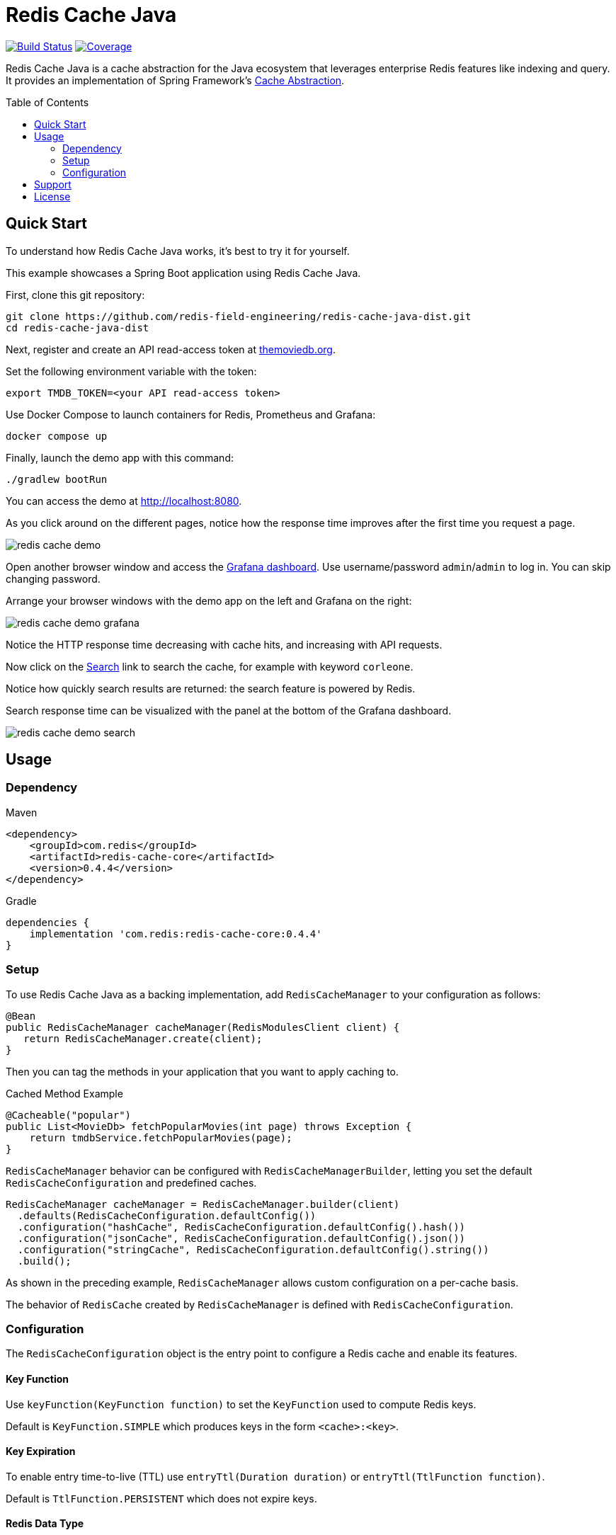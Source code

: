 = Redis Cache Java
:toc:
:toc-placement!:
:linkattrs:
:imagesdir:         .github/media
:codecov-token:     2cAc3dgZRA
:artifact-id:       redis-cache-core
:project-dist:      redis-cache-java-dist
:project-group:     com.redis
:project-name:      redis-cache
:project-owner:     redis-field-engineering
:project-title:     Redis Cache Java
:project-url:       https://github.com/{project-owner}/{project-dist}
:project-version: 0.4.4

image:https://github.com/{project-owner}/{project-name}/actions/workflows/early-access.yml/badge.svg["Build Status", link="https://github.com/{project-owner}/{project-name}/actions/workflows/early-access.yml"]
image:https://codecov.io/gh/{project-owner}/{project-name}/graph/badge.svg?token={codecov-token}["Coverage", link="https://codecov.io/gh/{project-owner}/{project-name}"]

{project-title} is a cache abstraction for the Java ecosystem that leverages enterprise Redis features like indexing and query.
It provides an implementation of Spring Framework's https://docs.spring.io/spring-framework/reference/6.1/integration.html#cache[Cache Abstraction].

toc::[]

== Quick Start

To understand how {project-title} works, it's best to try it for yourself.

This example showcases a Spring Boot application using {project-title}.

First, clone this git repository:

[source,console,subs="verbatim,attributes"]
----
git clone {project-url}.git
cd {project-dist}
----

Next, register and create an API read-access token at https://developer.themoviedb.org/docs/getting-started[themoviedb.org,window=tmdb].

Set the following environment variable with the token:

[source,console]
----
export TMDB_TOKEN=<your API read-access token>
----

Use Docker Compose to launch containers for Redis, Prometheus and Grafana:

[source,console]
----
docker compose up
----

Finally, launch the demo app with this command:

[source,console]
----
./gradlew bootRun
----

// tag::demoSteps[]

You can access the demo at http://localhost:8080/[http://localhost:8080,window=demo].

As you click around on the different pages, notice how the response time improves after the first time you request a page.

image:redis-cache-demo.png[]

Open another browser window and access the http://localhost:3000/d/1[Grafana dashboard,window=grafana].
Use username/password `admin`/`admin` to log in.
You can skip changing password.

Arrange your browser windows with the demo app on the left and Grafana on the right:

image:redis-cache-demo-grafana.png[]

Notice the HTTP response time decreasing with cache hits, and increasing with API requests.

Now click on the http://localhost:8080/movies/search[Search,window=demo] link to search the cache, for example with keyword `corleone`.

Notice how quickly search results are returned: the search feature is powered by Redis.

Search response time can be visualized with the panel at the bottom of the Grafana dashboard.

image:redis-cache-demo-search.png[]

// end::demoSteps[]

== Usage

=== Dependency

.Maven
[source,xml]
[subs="verbatim,attributes"]
----
<dependency>
    <groupId>{project-group}</groupId>
    <artifactId>{artifact-id}</artifactId>
    <version>{project-version}</version>
</dependency>
----

.Gradle
[source,groovy]
[subs="attributes"]
----
dependencies {
    implementation '{project-group}:{artifact-id}:{project-version}'
}
----

=== Setup

To use {project-title} as a backing implementation, add `RedisCacheManager` to your configuration as follows:

[source,java]
-----
@Bean
public RedisCacheManager cacheManager(RedisModulesClient client) {
   return RedisCacheManager.create(client);
}
-----

Then you can tag the methods in your application that you want to apply caching to.

.Cached Method Example
[source,java]
----
@Cacheable("popular")
public List<MovieDb> fetchPopularMovies(int page) throws Exception {
    return tmdbService.fetchPopularMovies(page);
}
----

`RedisCacheManager` behavior can be configured with `RedisCacheManagerBuilder`, letting you set the default `RedisCacheConfiguration` and predefined caches.

[source,java]
-----
RedisCacheManager cacheManager = RedisCacheManager.builder(client)
  .defaults(RedisCacheConfiguration.defaultConfig())
  .configuration("hashCache", RedisCacheConfiguration.defaultConfig().hash())
  .configuration("jsonCache", RedisCacheConfiguration.defaultConfig().json())
  .configuration("stringCache", RedisCacheConfiguration.defaultConfig().string())
  .build();
-----

As shown in the preceding example, `RedisCacheManager` allows custom configuration on a per-cache basis.

The behavior of `RedisCache` created by `RedisCacheManager` is defined with `RedisCacheConfiguration`.

=== Configuration

The `RedisCacheConfiguration` object is the entry point to configure a Redis cache and enable its features.

==== Key Function

Use `keyFunction(KeyFunction function)` to set the `KeyFunction` used to compute Redis keys.

Default is `KeyFunction.SIMPLE` which produces keys in the form `<cache>:<key>`.

==== Key Expiration

To enable entry time-to-live (TTL) use `entryTtl(Duration duration)` or `entryTtl(TtlFunction function)`.

Default is `TtlFunction.PERSISTENT` which does not expire keys.

==== Redis Data Type

Use `redisType(RedisType type)` to change the type of data-structure backing the cache.

Possible values are `HASH`, `STRING`, and `JSON`.

Default is `HASH`.

Each type has a corresponding value mapper which can be overriden:

`HASH`:: Set with `RedisCacheConfiguration.hashMapper(RedisHashMapper mapper)`. Defaults to `com.redis.cache.common.mapping.ObjectHashMapper`.

`STRING`:: Set with `RedisCacheConfiguration.stringMapper(RedisStringMapper mapper)`. Defaults to `com.redis.cache.common.mapping.JdkSerializationStringMapper`. 

`JSON`:: Set with `RedisCacheConfiguration.jsonMapper(RedisStringMapper mapper)`. Defaults to `com.redis.cache.common.mapping.GenericJackson2JsonMapper`.

==== Indexing and Querying

Use `RedisCacheConfiguration.indexEnabled(true)` to create an index on the cache automatically.

The default index name is `<cacheName>Idx` and can be overriden with `RedisCacheConfiguration.indexName(String)`.

WHen indexing is enabled you can get a count of entries in the cache using `RedisCache.getCount()`.


==== Client-Side Caching

Client-side caching (also known as local or near caching) can be enabled by setting `localCache(Map<String, Object> cache)`.

For example with a simple `java.util.Map` implementation: `localCache(new HashMap<>())`.

For more control over the behavior of the local cache it is recommended to use an in-memory cache implementation like https://github.com/ben-manes/caffeine[Caffeine]:

[source,java]
----
Cache<String, Object> localCache = Caffeine.newBuilder()
            .maximumSize(10000)
            .expireAfterWrite(Duration.ofMinutes(5))
            .build();
return RedisCacheConfiguration.defaultConfig().localCache(localCache.asMap());
----

See the https://github.com/ben-manes/caffeine/wiki[Caffeine Documentation] for more configuration options.

==== Metrics

{project-title} uses Micrometer to publish metrics.
To enable metrics, set a `MeterRegistry` in your `RedisCacheConfiguration`:

[source,java]
----
RedisCacheConfiguration.defaultConfig().meterRegistry(registry);
----

The following metrics are published:

[cols="2,2,1,5"]
|===
| Name | Tags | Type | Description

| `cache.gets`
| `result=hit\|miss`
| Counter
| The number of times cache lookup methods have returned a cached (hit) or uncached (miss) value.

| `cache.puts`
| 
| Counter
| The number of entries added to the cache.

| `cache.evictions`
| 
| Counter
| The number of times the cache was evicted.

| `cache.gets.latency`
| 
| Timer
| Cache get latency

| `cache.puts.latency`
| 
| Timer
| Cache put latency

| `cache.evictions.latency`
| 
| Timer
| Cache eviction latency

| `cache.local.gets`
| `result=hit\|miss`
| Counter
| The number of times local cache lookup methods have returned a cached (hit) or uncached (miss) value.

| `cache.local.evictions`
| 
| Counter
| The number of times the local cache was evicted.


|===

NOTE: All metrics expose their corresponding cache name as a tag: `name=<cache>`.

== Support

{project-title} is supported by Redis, Inc. for enterprise-tier customers as a 'Developer Tool' under the https://redis.io/legal/software-support-policy/[Redis Software Support Policy.] For non enterprise-tier customers we supply support for {project-title} on a good-faith basis.
To report bugs, request features, or receive assistance, please {project-url}/issues[file an issue].

== License

{project-title} is licensed under the Business Source License 1.1. Copyright (C) 2024 Redis, Inc. See {project-url}/blob/main/LICENSE.md[LICENSE] for details.
